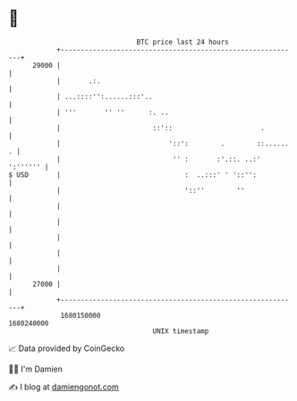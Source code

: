 * 👋

#+begin_example
                                   BTC price last 24 hours                    
               +------------------------------------------------------------+ 
         29000 |                                                            | 
               |       .:.                                                  | 
               | ...::::'':......:::'..                                     | 
               | '''       '' ''      :. ..                                 | 
               |                       ::'::                      .         | 
               |                           '::':        .        ::...... . | 
               |                            '' :       :'.::. ..:' ':'''''' | 
   $ USD       |                               :  ..:::' ' '::'':           | 
               |                               '::''        ''              | 
               |                                                            | 
               |                                                            | 
               |                                                            | 
               |                                                            | 
               |                                                            | 
         27000 |                                                            | 
               +------------------------------------------------------------+ 
                1680150000                                        1680240000  
                                       UNIX timestamp                         
#+end_example
📈 Data provided by CoinGecko

🧑‍💻 I'm Damien

✍️ I blog at [[https://www.damiengonot.com][damiengonot.com]]
